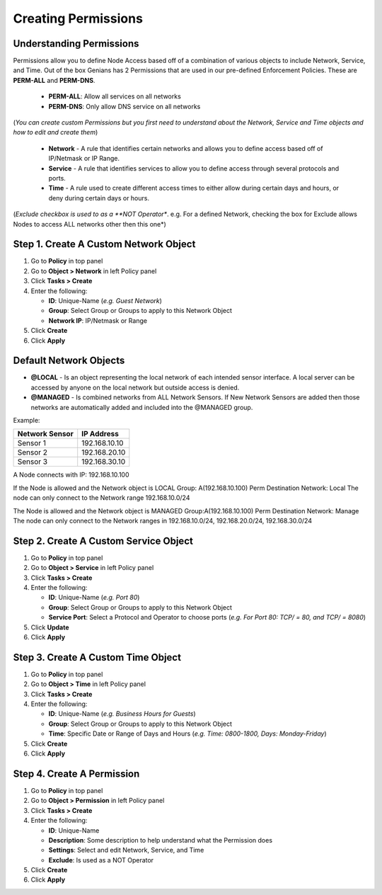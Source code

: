 Creating Permissions
====================

Understanding Permissions
-------------------------

Permissions allow you to define Node Access based off of a combination of various objects to include Network, Service, and Time.
Out of the box Genians has 2 Permissions that are used in our pre-defined Enforcement Policies. These are **PERM-ALL** and **PERM-DNS**. 

  - **PERM-ALL**: Allow all services on all networks
  - **PERM-DNS**: Only allow DNS service on all networks

(*You can create custom Permissions but you first need to understand about the Network, Service and Time objects and how to edit and create them*)

  - **Network**  - A rule that identifies certain networks and allows you to define access based off of IP/Netmask or IP Range.
  - **Service**  - A rule that identifies services to allow you to define access through several protocols and ports.
  - **Time**  - A rule used to create different access times to either allow during certain days and hours, or deny during certain days or hours.

(*Exclude checkbox is used to as a **NOT Operator**. e.g. For a defined Network, checking the box for Exclude allows Nodes to access ALL networks other then this one*)

Step 1. Create A Custom Network Object
--------------------------------------

#. Go to **Policy** in top panel
#. Go to **Object > Network** in left Policy panel
#. Click **Tasks > Create**
#. Enter the following:

   - **ID**: Unique-Name  (*e.g. Guest Network*)
   - **Group**: Select Group or Groups to apply to this Network Object
   - **Network IP**: IP/Netmask or Range

#. Click **Create**
#. Click **Apply**

Default Network Objects
-----------------------

- **@LOCAL** - Is an object representing the local network of each intended sensor interface. A local server can be accessed by anyone on the local network but outside access is denied.
- **@MANAGED** - Is combined networks from ALL Network Sensors. If New Network Sensors are added then those networks are automatically added and included into the @MANAGED group.

Example:

+----------------+------------------+
|Network Sensor  |IP Address        |
+================+==================+ 
|Sensor 1        |192.168.10.10     |
+----------------+------------------+  
|Sensor 2        |192.168.20.10     |
+----------------+------------------+
|Sensor 3        |192.168.30.10     |
+----------------+------------------+

A Node connects with IP: 192.168.10.100

If the Node is allowed and the Network object is LOCAL
Group: A(192.168.10.100)
Perm Destination Network: Local
The node can only connect to the Network range 192.168.10.0/24

The Node is allowed and the Network object is MANAGED
Group:A(192.168.10.100)
Perm Destination Network: Manage
The node can  only connect to the Network ranges in 192.168.10.0/24, 192.168.20.0/24, 192.168.30.0/24


Step 2. Create A Custom Service Object
--------------------------------------

#. Go to **Policy** in top panel
#. Go to **Object > Service** in left Policy panel
#. Click **Tasks > Create**
#. Enter the following:

   - **ID**: Unique-Name  (*e.g. Port 80*)
   - **Group**: Select Group or Groups to apply to this Network Object
   - **Service Port**: Select a Protocol and Operator to choose ports (*e.g. For Port 80: TCP/ = 80, and TCP/ = 8080*)
      
#. Click **Update**
#. Click **Apply**

Step 3. Create A Custom Time Object
-----------------------------------

#. Go to **Policy** in top panel
#. Go to **Object > Time** in left Policy panel
#. Click **Tasks > Create**
#. Enter the following:

   - **ID**: Unique-Name  (*e.g. Business Hours for Guests*)
   - **Group**: Select Group or Groups to apply to this Network Object
   - **Time**: Specific Date or Range of Days and Hours (*e.g. Time: 0800-1800, Days: Monday-Friday*)
            
#. Click **Create**
#. Click **Apply**

Step 4. Create A Permission
---------------------------

#. Go to **Policy** in top panel
#. Go to **Object > Permission** in left Policy panel
#. Click **Tasks > Create**
#. Enter the following:

   - **ID**: Unique-Name
   - **Description**: Some description to help understand what the Permission does
   - **Settings**: Select and edit Network, Service, and Time 
   - **Exclude**: Is used as a NOT Operator
         
#. Click **Create**
#. Click **Apply**
